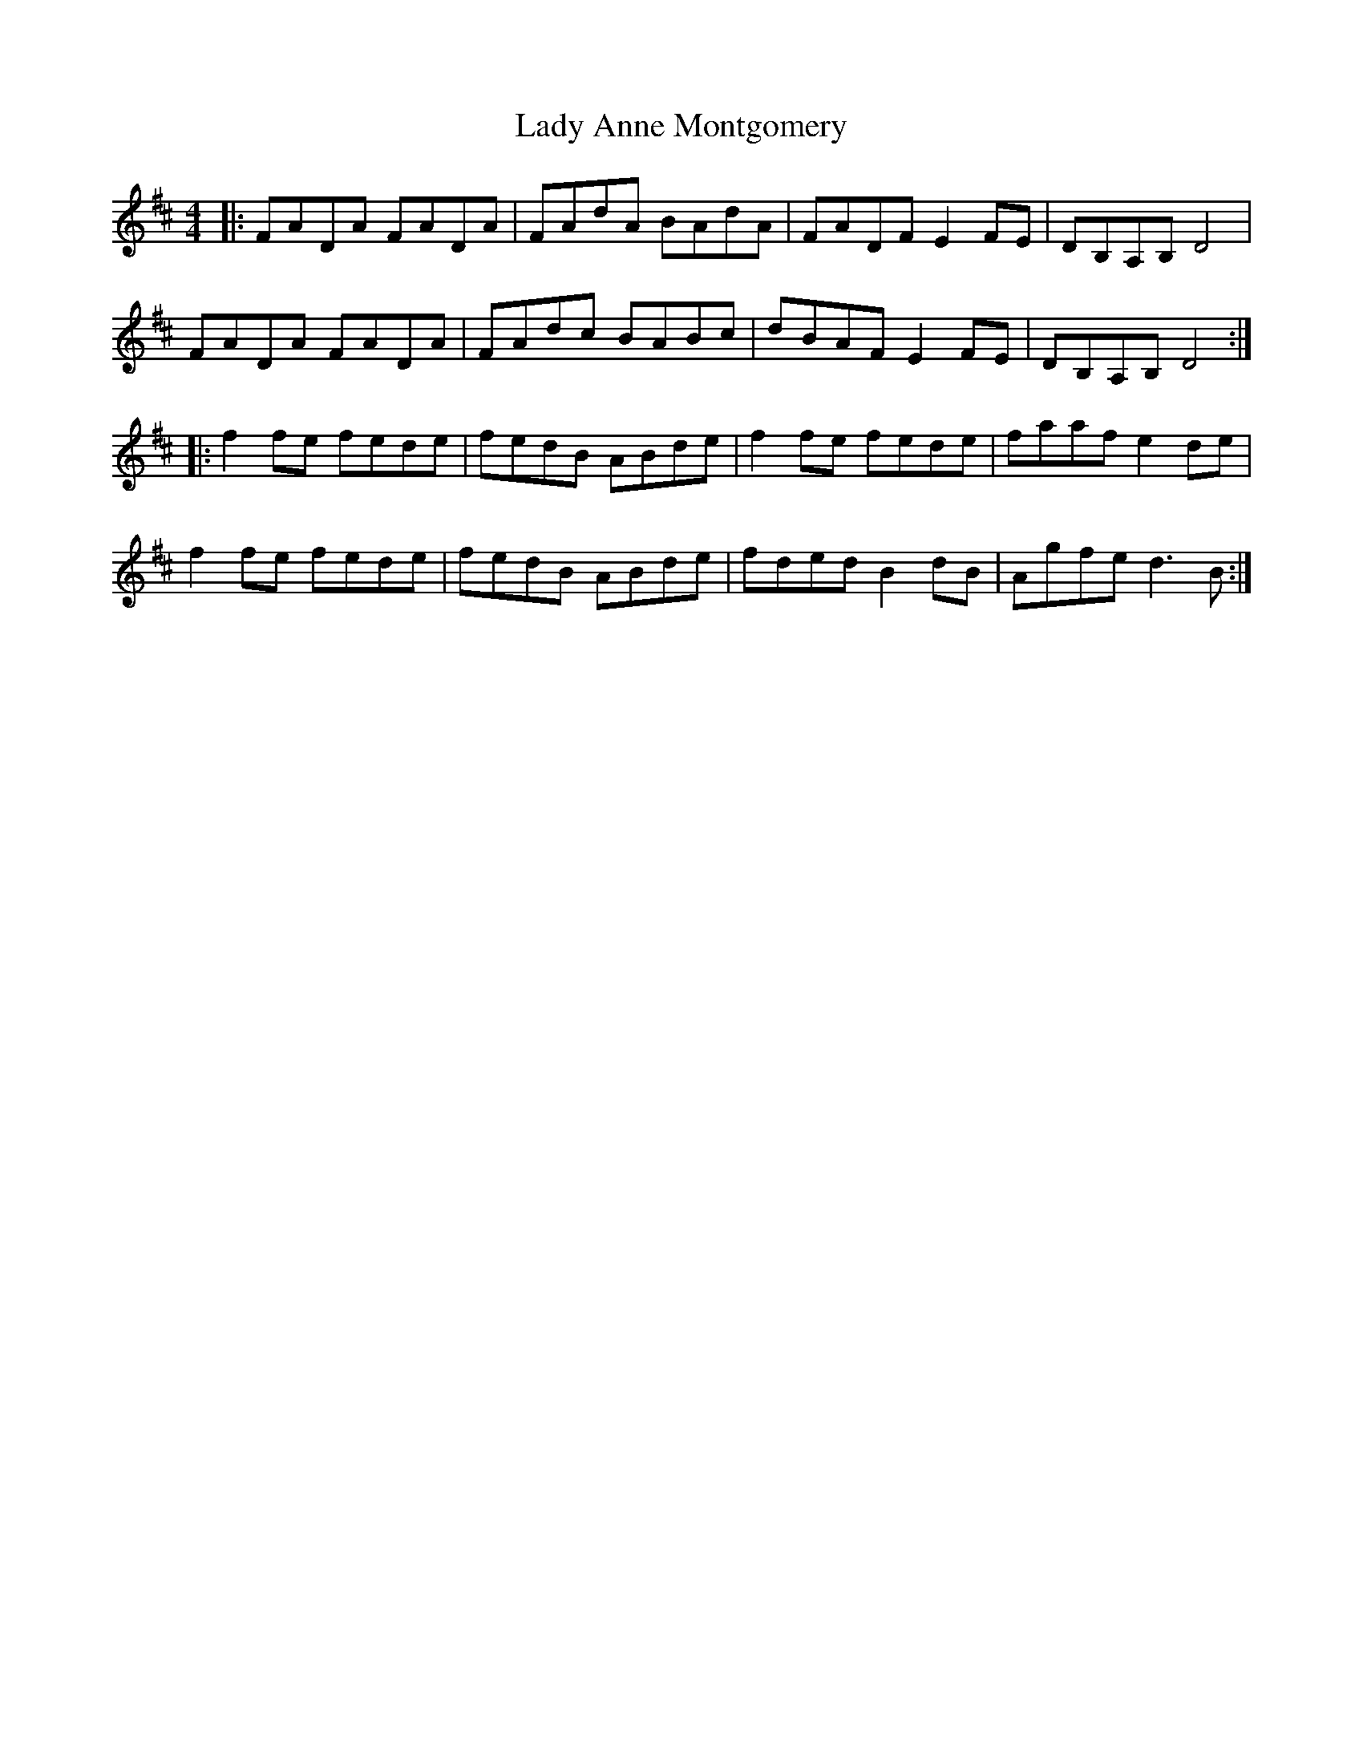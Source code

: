 X: 22462
T: Lady Anne Montgomery
R: reel
M: 4/4
K: Dmajor
|:FADA FADA|FAdA BAdA|FADF E2 FE|DB,A,B, D4|
FADA FADA|FAdc BABc|dBAF E2 FE|DB,A,B, D4:|
|:f2fe fede|fedB ABde|f2fe fede|faaf e2de|
f2fe fede|fedB ABde|fded B2dB|Agfe d3B:|

